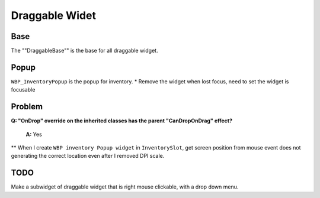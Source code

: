Draggable Widet
================

Base
-----------

The ""DraggableBase"" is the base for all draggable widget.

Popup
-----
``WBP_InventoryPopup`` is the popup for inventory.
* Remove the widget when lost focus, need to set the widget is focusable

Problem
-----------

**Q: "OnDrop" override on the inherited classes has the parent "CanDropOnDrag" effect?**

   **A:** Yes

** When I create ``WBP inventory Popup widget`` in ``InventorySlot``, get screen position from mouse event does not generating the correct location even after I removed DPI scale.

TODO
-----------

Make a subwidget of draggable widget that is right mouse clickable, with a drop down menu.